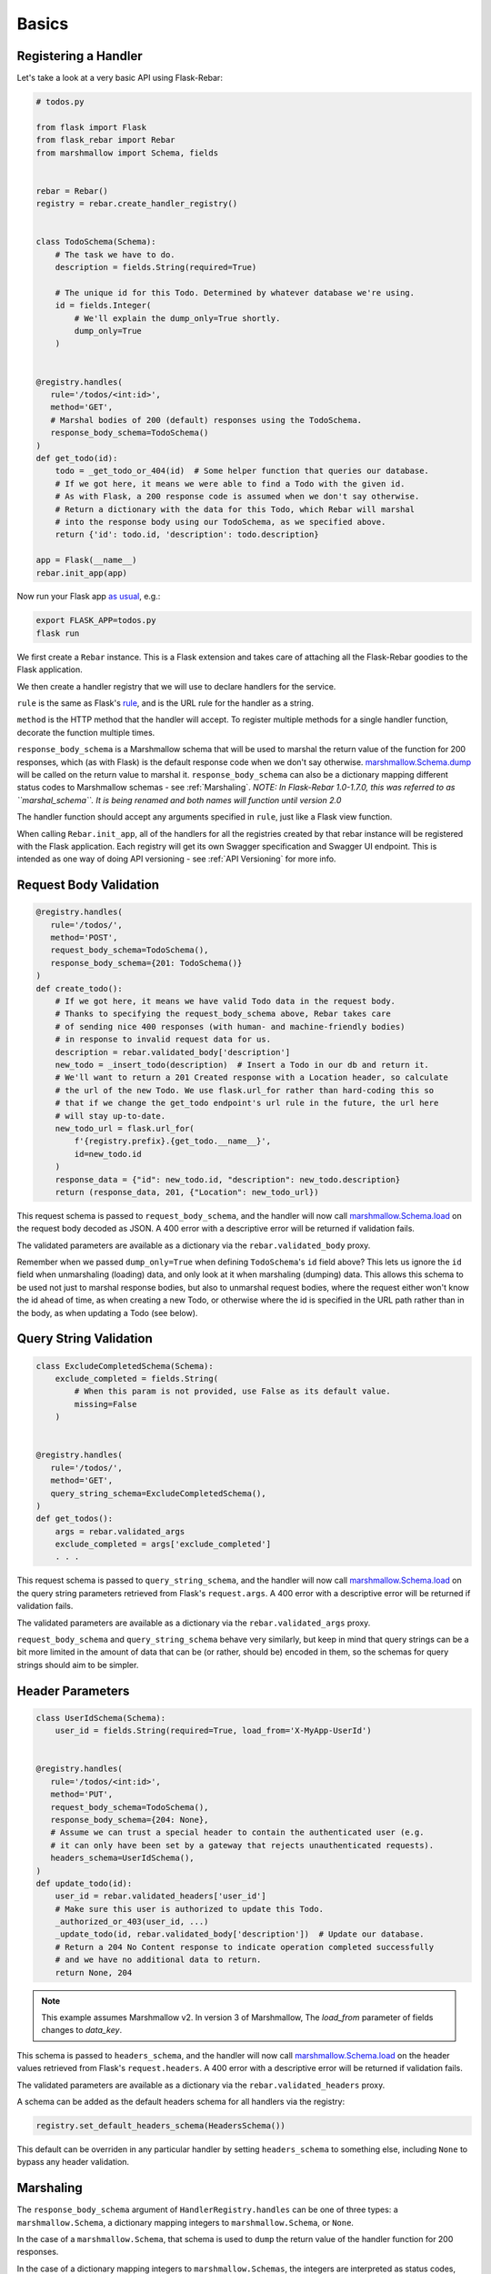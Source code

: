 Basics
------

Registering a Handler
=====================

Let's take a look at a very basic API using Flask-Rebar:

.. code-block:: python

   # todos.py

   from flask import Flask
   from flask_rebar import Rebar
   from marshmallow import Schema, fields


   rebar = Rebar()
   registry = rebar.create_handler_registry()


   class TodoSchema(Schema):
       # The task we have to do.
       description = fields.String(required=True)

       # The unique id for this Todo. Determined by whatever database we're using.
       id = fields.Integer(
           # We'll explain the dump_only=True shortly.
           dump_only=True
       )


   @registry.handles(
      rule='/todos/<int:id>',
      method='GET',
      # Marshal bodies of 200 (default) responses using the TodoSchema.
      response_body_schema=TodoSchema()
   )
   def get_todo(id):
       todo = _get_todo_or_404(id)  # Some helper function that queries our database.
       # If we got here, it means we were able to find a Todo with the given id.
       # As with Flask, a 200 response code is assumed when we don't say otherwise.
       # Return a dictionary with the data for this Todo, which Rebar will marshal
       # into the response body using our TodoSchema, as we specified above.
       return {'id': todo.id, 'description': todo.description}

   app = Flask(__name__)
   rebar.init_app(app)


Now run your Flask app `as usual <https://flask.palletsprojects.com/en/1.1.x/quickstart/>`__,
e.g.:

.. code-block:: bash

   export FLASK_APP=todos.py
   flask run


We first create a ``Rebar`` instance. This is a Flask extension and takes care of attaching all the Flask-Rebar goodies to the Flask application.

We then create a handler registry that we will use to declare handlers for the service.

``rule`` is the same as Flask's `rule <http://flask.pocoo.org/docs/latest/api/#url-route-registrations>`_, and is the URL rule for the handler as a string.

``method`` is the HTTP method that the handler will accept. To register multiple methods for a single handler function, decorate the function multiple times.

``response_body_schema`` is a Marshmallow schema that will be used to marshal the return value of the function for 200 responses, which (as with Flask) is the default response code when we don't say otherwise. `marshmallow.Schema.dump <http://marshmallow.readthedocs.io/en/latest/api_reference.html#marshmallow.Schema.dump>`_ will be called on the return value to marshal it. ``response_body_schema`` can also be a dictionary mapping different status codes to Marshmallow schemas - see :ref:`Marshaling`.  *NOTE: In Flask-Rebar 1.0-1.7.0, this was referred to as ``marshal_schema``. It is being renamed and both names will function until version 2.0*

The handler function should accept any arguments specified in ``rule``, just like a Flask view function.

When calling ``Rebar.init_app``, all of the handlers for all the registries created by that rebar instance will be registered with the Flask application.
Each registry will get its own Swagger specification and Swagger UI endpoint. This is intended as one way of doing API versioning - see :ref:`API Versioning` for more info.


Request Body Validation
=======================

.. code-block:: python

   @registry.handles(
      rule='/todos/',
      method='POST',
      request_body_schema=TodoSchema(),
      response_body_schema={201: TodoSchema()}
   )
   def create_todo():
       # If we got here, it means we have valid Todo data in the request body.
       # Thanks to specifying the request_body_schema above, Rebar takes care
       # of sending nice 400 responses (with human- and machine-friendly bodies)
       # in response to invalid request data for us.
       description = rebar.validated_body['description']
       new_todo = _insert_todo(description)  # Insert a Todo in our db and return it.
       # We'll want to return a 201 Created response with a Location header, so calculate
       # the url of the new Todo. We use flask.url_for rather than hard-coding this so
       # that if we change the get_todo endpoint's url rule in the future, the url here
       # will stay up-to-date.
       new_todo_url = flask.url_for(
           f'{registry.prefix}.{get_todo.__name__}',
           id=new_todo.id
       )
       response_data = {"id": new_todo.id, "description": new_todo.description}
       return (response_data, 201, {"Location": new_todo_url})


This request schema is passed to ``request_body_schema``, and the handler will now call `marshmallow.Schema.load <http://marshmallow.readthedocs.io/en/latest/api_reference.html#marshmallow.Schema.load>`_ on the request body decoded as JSON. A 400 error with a descriptive error will be returned if validation fails.

The validated parameters are available as a dictionary via the ``rebar.validated_body`` proxy.

Remember when we passed ``dump_only=True`` when defining ``TodoSchema``'s ``id`` field above?
This lets us ignore the ``id`` field when unmarshaling (loading) data,
and only look at it when marshaling (dumping) data.
This allows this schema to be used not just to marshal response bodies,
but also to unmarshal request bodies, where the request either won't know the id
ahead of time, as when creating a new Todo, or otherwise where the id is specified
in the URL path rather than in the body, as when updating a Todo (see below).


Query String Validation
=======================

.. code-block:: python

   class ExcludeCompletedSchema(Schema):
       exclude_completed = fields.String(
           # When this param is not provided, use False as its default value.
           missing=False
       )


   @registry.handles(
      rule='/todos/',
      method='GET',
      query_string_schema=ExcludeCompletedSchema(),
   )
   def get_todos():
       args = rebar.validated_args
       exclude_completed = args['exclude_completed']
       . . .


This request schema is passed to ``query_string_schema``, and the handler will now call `marshmallow.Schema.load <http://marshmallow.readthedocs.io/en/latest/api_reference.html#marshmallow.Schema.load>`_ on the query string parameters retrieved from Flask's ``request.args``. A 400 error with a descriptive error will be returned if validation fails.

The validated parameters are available as a dictionary via the ``rebar.validated_args`` proxy.

``request_body_schema`` and ``query_string_schema`` behave very similarly, but keep in mind that query strings can be a bit more limited in the amount of data that can be (or rather, should be) encoded in them, so the schemas for query strings should aim to be simpler.


Header Parameters
=================

.. code-block:: python

   class UserIdSchema(Schema):
       user_id = fields.String(required=True, load_from='X-MyApp-UserId')


   @registry.handles(
      rule='/todos/<int:id>',
      method='PUT',
      request_body_schema=TodoSchema(),
      response_body_schema={204: None},
      # Assume we can trust a special header to contain the authenticated user (e.g.
      # it can only have been set by a gateway that rejects unauthenticated requests).
      headers_schema=UserIdSchema(),
   )
   def update_todo(id):
       user_id = rebar.validated_headers['user_id']
       # Make sure this user is authorized to update this Todo.
       _authorized_or_403(user_id, ...)
       _update_todo(id, rebar.validated_body['description'])  # Update our database.
       # Return a 204 No Content response to indicate operation completed successfully
       # and we have no additional data to return.
       return None, 204



.. note:: This example assumes Marshmallow v2. In version 3 of Marshmallow, The `load_from` parameter of fields changes to `data_key`.

This schema is passed to ``headers_schema``, and the handler will now call `marshmallow.Schema.load <http://marshmallow.readthedocs.io/en/latest/api_reference.html#marshmallow.Schema.load>`_ on the header values retrieved from Flask's ``request.headers``. A 400 error with a descriptive error will be returned if validation fails.

The validated parameters are available as a dictionary via the ``rebar.validated_headers`` proxy.

A schema can be added as the default headers schema for all handlers via the registry:

.. code-block:: python

   registry.set_default_headers_schema(HeadersSchema())

This default can be overriden in any particular handler by setting ``headers_schema`` to something else, including ``None`` to bypass any header validation.


Marshaling
==========

The ``response_body_schema`` argument of ``HandlerRegistry.handles`` can be one of three types: a ``marshmallow.Schema``, a dictionary mapping integers to ``marshmallow.Schema``, or ``None``.

In the case of a ``marshmallow.Schema``, that schema is used to ``dump`` the return value of the handler function for 200 responses.

In the case of a dictionary mapping integers to ``marshmallow.Schemas``, the integers are interpreted as status codes, and the handler function must return a tuple like ``(response_body, status_code)``
(or like ``(response_body, status_code, headers)`` to also include custom headers),
as in the example ``create_todo`` handler function above.
The Schema in the dictionary corresponding to the returned status code will be used to marshal the response.
So ``response_body_schema=Foo()`` is just shorthand for ``response_body_schema={200: Foo()}``.

A status code in the dictionary may also map to ``None``, in which case Rebar will pass whatever value was returned in the body for this status code straight through to Flask. Note, the value must be a return value that Flask supports, e.g. a string, dictionary (as of Flask 1.1.0), or a ``Flask.Response`` object.

Finally, ``response_body_schema`` may be ``None``, which is the default, and works just like ``{200: None}``.

.. code-block:: python


   @registry.handles(
      rule='/foo',
      method='GET',
      response_body_schema=None
   )
   def foo():
       ...
       return 'This string gets returned directly without marshaling'

This is a handy escape hatch when handlers don't fit the Swagger/REST mold very well, but it the swagger generation won't know how to describe this handler's response and should be avoided.


Errors
======

Flask-Rebar includes a set of error classes that can be raised to produce HTTP errors.

.. code-block:: python

   from flask_rebar import errors

   @registry.handles(
      rule='/todos/<int:id>',
      method='GET',
   )
   def get_todo(id):
       if not user_allowed_to_access_todo(
               user_id=rebar.validated_headers['user_id'],
               todo_id=id
       ):
           raise errors.Forbidden(
               msg='User not allowed to access todo object.',
               additional_data={
                   'error_code': 123
               }
           )
       ...

The ``msg`` parameter will override the "message" key of the JSON response. Furthermore, the JSON response will be updated with ``additional_data``.

Validation errors are raised automatically, and the JSON response will include an ``errors`` key with more specific errors about what in the payload was invalid (this is done with the help of Marshmallow validation).
